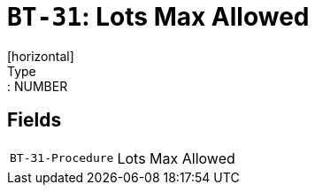 = `BT-31`: Lots Max Allowed
[horizontal]
Type:: NUMBER
== Fields
[horizontal]
  `BT-31-Procedure`:: Lots Max Allowed
